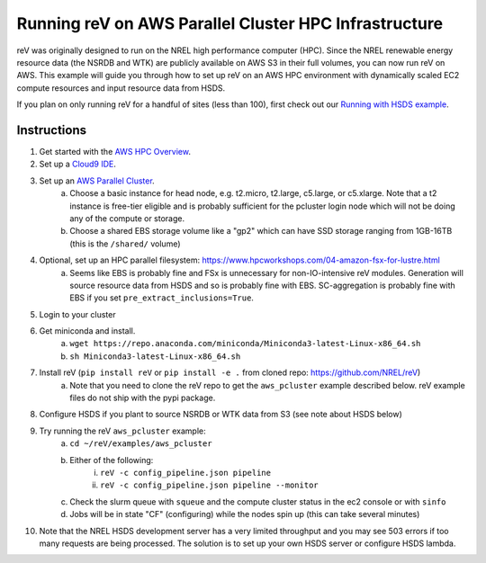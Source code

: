 Running reV on AWS Parallel Cluster HPC Infrastructure
======================================================

reV was originally designed to run on the NREL high performance computer (HPC).
Since the NREL renewable energy resource data (the NSRDB and WTK) are publicly
available on AWS S3 in their full volumes, you can now run reV on AWS. This
example will guide you through how to set up reV on an AWS HPC environment with
dynamically scaled EC2 compute resources and input resource data from HSDS.

If you plan on only running reV for a handful of sites (less than 100), first
check out our `Running with HSDS example
<https://github.com/NREL/reV/tree/main/examples/running_with_hsds>`_.

Instructions
------------

1. Get started with the `AWS HPC Overview <https://www.hpcworkshops.com/01-hpc-overview.html>`_.
2. Set up a `Cloud9 IDE <https://www.hpcworkshops.com/02-aws-getting-started.html>`_.
3. Set up an `AWS Parallel Cluster <https://www.hpcworkshops.com/03-hpc-aws-parallelcluster-workshop.html>`_.
    a. Choose a basic instance for head node, e.g. t2.micro, t2.large, c5.large, or c5.xlarge. Note that a t2 instance is free-tier eligible and is probably sufficient for the pcluster login node which will not be doing any of the compute or storage.
    b. Choose a shared EBS storage volume like a "gp2" which can have SSD storage ranging from 1GB-16TB (this is the ``/shared/`` volume)
4. Optional, set up an HPC parallel filesystem: https://www.hpcworkshops.com/04-amazon-fsx-for-lustre.html
    a. Seems like EBS is probably fine and FSx is unnecessary for non-IO-intensive reV modules. Generation will source resource data from HSDS and so is probably fine with EBS. SC-aggregation is probably fine with EBS if you set ``pre_extract_inclusions=True``.
5. Login to your cluster
6. Get miniconda and install.
    a. ``wget https://repo.anaconda.com/miniconda/Miniconda3-latest-Linux-x86_64.sh``
    b. ``sh Miniconda3-latest-Linux-x86_64.sh``
7. Install reV (``pip install reV`` or ``pip install -e .`` from cloned repo: https://github.com/NREL/reV)
    a. Note that you need to clone the reV repo to get the ``aws_pcluster`` example described below. reV example files do not ship with the pypi package.
8. Configure HSDS if you plant to source NSRDB or WTK data from S3 (see note about HSDS below)
9. Try running the reV ``aws_pcluster`` example:
    a. ``cd ~/reV/examples/aws_pcluster``
    b. Either of the following:
        i. ``reV -c config_pipeline.json pipeline``
        ii. ``reV -c config_pipeline.json pipeline --monitor``
    c. Check the slurm queue with ``squeue`` and the compute cluster status in the ec2 console or with ``sinfo``
    d. Jobs will be in state "CF" (configuring) while the nodes spin up (this can take several minutes)
10. Note that the NREL HSDS development server has a very limited throughput and you may see 503 errors if too many requests are being processed. The solution is to set up your own HSDS server or configure HSDS lambda.


